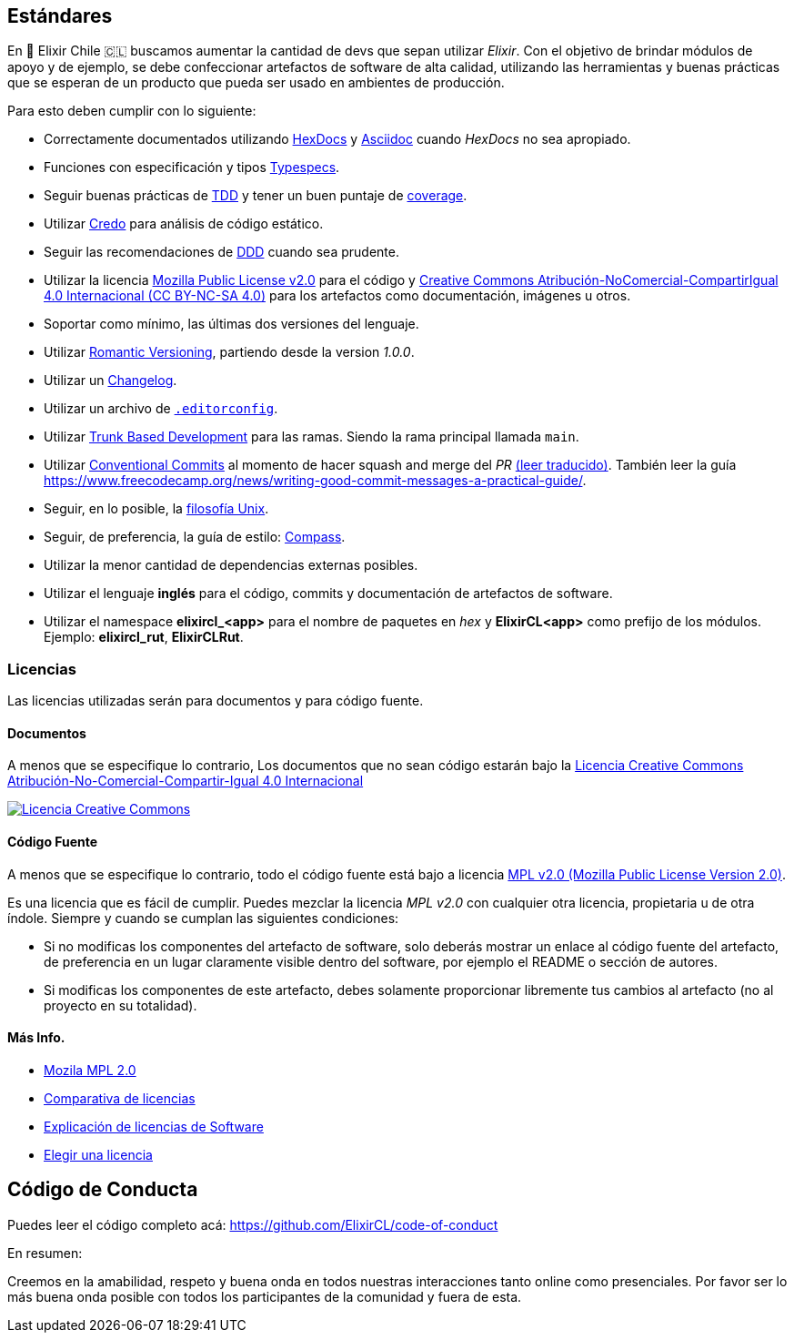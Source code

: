 
## Estándares

En 🧙 Elixir Chile 🇨🇱 buscamos aumentar la cantidad de devs que sepan
utilizar _Elixir_. Con el objetivo de brindar módulos de apoyo
y de ejemplo, se debe confeccionar artefactos de software de alta calidad,
utilizando las herramientas y buenas prácticas que se esperan
de un producto que pueda ser usado en ambientes de producción.

Para esto deben cumplir con lo siguiente:

- Correctamente documentados utilizando https://hexdocs.pm/elixir/master/writing-documentation.html[HexDocs] y https://asciidoctor.org/[Asciidoc] cuando _HexDocs_ no sea apropiado.

- Funciones con especificación y tipos https://hexdocs.pm/elixir/master/typespecs.html[Typespecs].

- Seguir buenas prácticas de https://hexdocs.pm/mix/master/Mix.Tasks.Test.html[TDD] y tener un buen puntaje de https://hexdocs.pm/mix/master/Mix.Tasks.Test.html#module-coverage[coverage].

- Utilizar https://github.com/rrrene/credo/[Credo] para análisis de código estático.

- Seguir las recomendaciones de https://www.dddcommunity.org/books/[DDD] cuando sea prudente.

- Utilizar la licencia https://www.mozilla.org/en-US/MPL/2.0/[Mozilla Public License v2.0] para el código y https://creativecommons.org/licenses/by-nc-sa/4.0/deed.es[Creative Commons Atribución-NoComercial-CompartirIgual 4.0 Internacional (CC BY-NC-SA 4.0)] para los artefactos como documentación, imágenes u otros.

- Soportar como mínimo, las últimas dos versiones del lenguaje.

- Utilizar https://github.com/romversioning/romver[Romantic Versioning], partiendo desde la version _1.0.0_.

- Utilizar un https://keepachangelog.com/es-ES/1.0.0/[Changelog].

- Utilizar un archivo de https://editorconfig.org/[`.editorconfig`].

- Utilizar https://trunkbaseddevelopment.com/[Trunk Based Development] para las ramas. Siendo la rama principal llamada `main`.

- Utilizar https://github.com/conventional-commits/conventionalcommits.org[Conventional Commits] al momento de hacer squash and merge del _PR_ https://www.conventionalcommits.org/es/v1.0.0/[(leer traducido)]. También leer la guía https://www.freecodecamp.org/news/writing-good-commit-messages-a-practical-guide/.

- Seguir, en lo posible, la https://en.wikipedia.org/wiki/Unix_philosophy[filosofía Unix].

- Seguir, de preferencia, la guía de estilo: https://nimblehq.co/compass/development/code-conventions/elixir/[Compass].

- Utilizar la menor cantidad de dependencias externas posibles.

- Utilizar el lenguaje *inglés* para el código, commits y documentación de artefactos de software.

- Utilizar el namespace *elixircl_<app>* para el nombre de paquetes en _hex_ y *ElixirCL<app>* como prefijo de los módulos. Ejemplo: *elixircl_rut*, *ElixirCLRut*.

### Licencias

Las licencias utilizadas serán para documentos y para código fuente.

#### Documentos

A menos que se especifique lo contrario, Los documentos que no sean código estarán bajo la http://creativecommons.org/licenses/by-nc-sa/4.0/[Licencia Creative Commons Atribución-No-Comercial-Compartir-Igual 4.0 Internacional]

http://creativecommons.org/licenses/by-nc-sa/4.0/[image:https://i.creativecommons.org/l/by-nc-sa/4.0/88x31.png[Licencia Creative Commons]]

#### Código Fuente

A menos que se especifique lo contrario, todo el código fuente está bajo a licencia
https://www.mozilla.org/en-US/MPL/2.0/[MPL v2.0 (Mozilla Public License Version 2.0)].

Es una licencia que es fácil de cumplir. Puedes mezclar la licencia _MPL v2.0_ con cualquier otra licencia, propietaria u de otra índole. Siempre y cuando se cumplan las siguientes condiciones:

- Si no modificas los componentes del artefacto de software, solo deberás mostrar un enlace al código fuente del artefacto, de preferencia en un lugar claramente visible dentro del software, por ejemplo el README o sección de autores.

- Si modificas los componentes de este artefacto, debes solamente proporcionar libremente tus cambios al artefacto (no al proyecto en su totalidad).

#### Más Info.

- https://www.mozilla.org/en-US/MPL/2.0/[Mozila MPL 2.0]
- https://en.wikipedia.org/wiki/Comparison_of_free_and_open-source_software_licences[Comparativa de licencias]
- https://shakuro.com/blog/software-licenses-explained/[Explicación de licencias de Software]
- https://choosealicense.com/licenses/mpl-2.0/[Elegir una licencia]

## Código de Conducta

Puedes leer el código completo acá: https://github.com/ElixirCL/code-of-conduct

En resumen:

Creemos en la amabilidad, respeto y buena onda en todos nuestras interacciones
tanto online como presenciales. Por favor ser lo más buena onda posible con todos
los participantes de la comunidad y fuera de esta.
